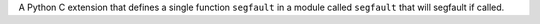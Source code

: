 A Python C extension that defines a single function ``segfault`` in a module
called ``segfault`` that will segfault if called.

